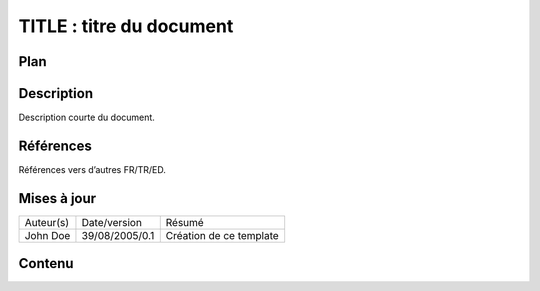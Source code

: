 =========================
TITLE : titre du document
=========================

Plan
====

Description
===========

Description courte du document.

Références
==========

Références vers d’autres FR/TR/ED.

Mises à jour
============

+---------+--------------+-----------------------+
|Auteur(s)|Date/version  |Résumé                 |
+---------+--------------+-----------------------+
|John Doe |39/08/2005/0.1|Création de ce template|
+---------+--------------+-----------------------+

Contenu
=======
